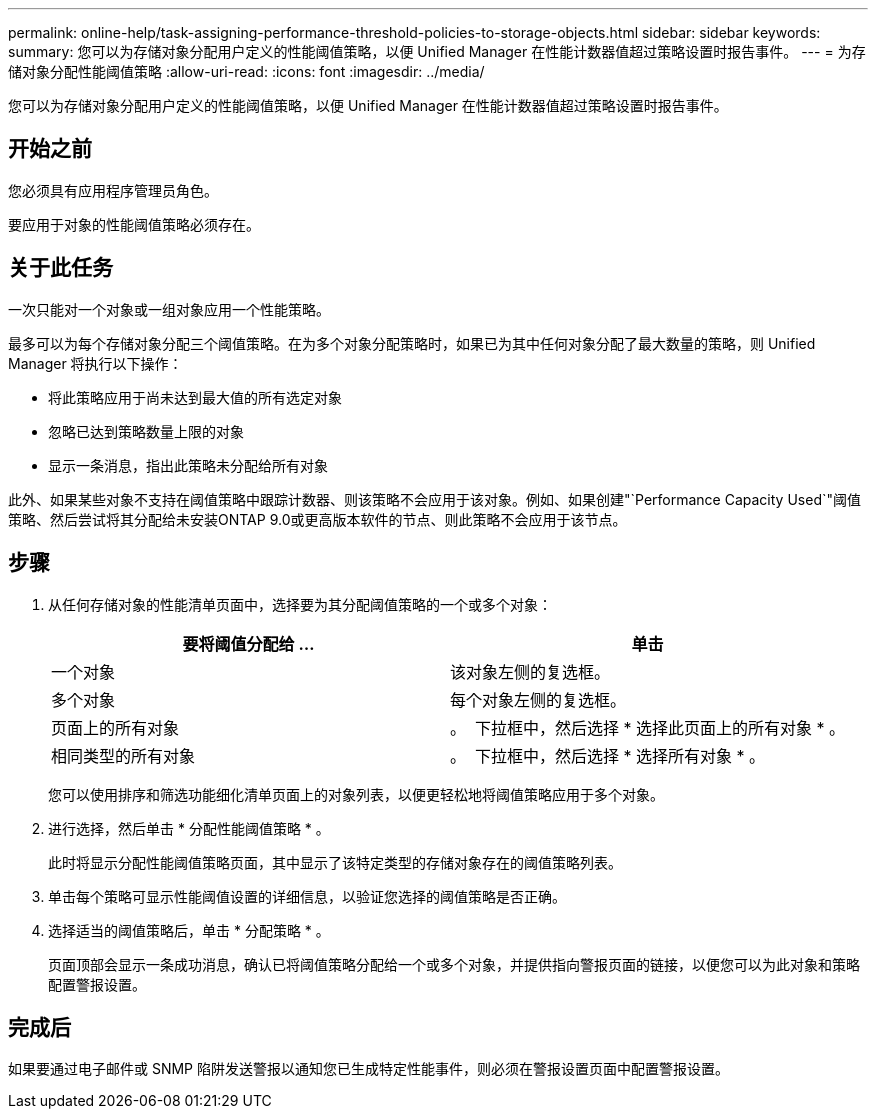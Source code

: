 ---
permalink: online-help/task-assigning-performance-threshold-policies-to-storage-objects.html 
sidebar: sidebar 
keywords:  
summary: 您可以为存储对象分配用户定义的性能阈值策略，以便 Unified Manager 在性能计数器值超过策略设置时报告事件。 
---
= 为存储对象分配性能阈值策略
:allow-uri-read: 
:icons: font
:imagesdir: ../media/


[role="lead"]
您可以为存储对象分配用户定义的性能阈值策略，以便 Unified Manager 在性能计数器值超过策略设置时报告事件。



== 开始之前

您必须具有应用程序管理员角色。

要应用于对象的性能阈值策略必须存在。



== 关于此任务

一次只能对一个对象或一组对象应用一个性能策略。

最多可以为每个存储对象分配三个阈值策略。在为多个对象分配策略时，如果已为其中任何对象分配了最大数量的策略，则 Unified Manager 将执行以下操作：

* 将此策略应用于尚未达到最大值的所有选定对象
* 忽略已达到策略数量上限的对象
* 显示一条消息，指出此策略未分配给所有对象


此外、如果某些对象不支持在阈值策略中跟踪计数器、则该策略不会应用于该对象。例如、如果创建"`Performance Capacity Used`"阈值策略、然后尝试将其分配给未安装ONTAP 9.0或更高版本软件的节点、则此策略不会应用于该节点。



== 步骤

. 从任何存储对象的性能清单页面中，选择要为其分配阈值策略的一个或多个对象：
+
[cols="1a,1a"]
|===
| 要将阈值分配给 ... | 单击 


 a| 
一个对象
 a| 
该对象左侧的复选框。



 a| 
多个对象
 a| 
每个对象左侧的复选框。



 a| 
页面上的所有对象
 a| 
。 image:../media/select-dropdown-65-png.gif[""] 下拉框中，然后选择 * 选择此页面上的所有对象 * 。



 a| 
相同类型的所有对象
 a| 
。 image:../media/select-dropdown-65-png.gif[""] 下拉框中，然后选择 * 选择所有对象 * 。

|===
+
您可以使用排序和筛选功能细化清单页面上的对象列表，以便更轻松地将阈值策略应用于多个对象。

. 进行选择，然后单击 * 分配性能阈值策略 * 。
+
此时将显示分配性能阈值策略页面，其中显示了该特定类型的存储对象存在的阈值策略列表。

. 单击每个策略可显示性能阈值设置的详细信息，以验证您选择的阈值策略是否正确。
. 选择适当的阈值策略后，单击 * 分配策略 * 。
+
页面顶部会显示一条成功消息，确认已将阈值策略分配给一个或多个对象，并提供指向警报页面的链接，以便您可以为此对象和策略配置警报设置。





== 完成后

如果要通过电子邮件或 SNMP 陷阱发送警报以通知您已生成特定性能事件，则必须在警报设置页面中配置警报设置。
